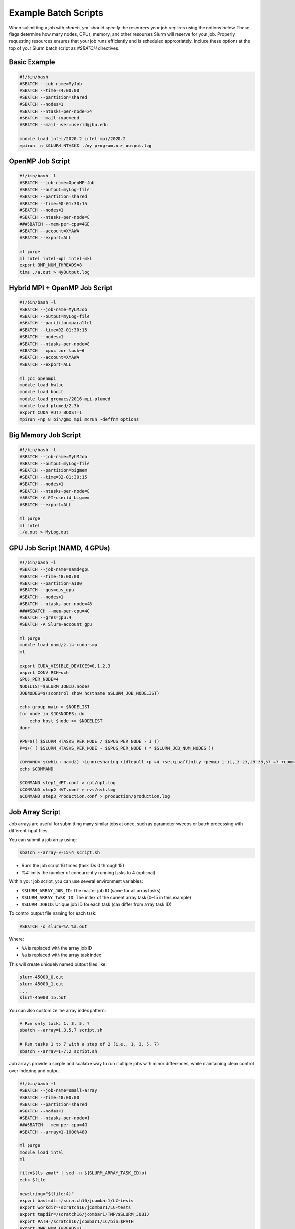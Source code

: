 Example Batch Scripts
######################

When submitting a job with `sbatch`, you should specify the resources your job requires using the options below. These flags determine how many nodes, CPUs, memory, and other resources Slurm will reserve for your job. Properly requesting resources ensures that your job runs efficiently and is scheduled appropriately. Include these options at the top of your Slurm batch script as `#SBATCH` directives.

Basic Example
*************

.. code-block:: bash

   #!/bin/bash
   #SBATCH --job-name=MyJob
   #SBATCH --time=24:00:00
   #SBATCH --partition=shared
   #SBATCH --nodes=1
   #SBATCH --ntasks-per-node=24
   #SBATCH --mail-type=end
   #SBATCH --mail-user=userid@jhu.edu

   module load intel/2020.2 intel-mpi/2020.2
   mpirun -n $SLURM_NTASKS ./my_program.x > output.log

OpenMP Job Script
*****************

.. code-block:: bash

   #!/bin/bash -l
   #SBATCH --job-name=OpenMP-Job
   #SBATCH --output=myLog-file
   #SBATCH --partition=shared
   #SBATCH --time=00-01:30:15
   #SBATCH --nodes=1
   #SBATCH --ntasks-per-node=8
   ###SBATCH --mem-per-cpu=4GB
   #SBATCH --account=XYAWA
   #SBATCH --export=ALL

   ml purge
   ml intel intel-mpi intel-mkl
   export OMP_NUM_THREADS=8
   time ./a.out > MyOutput.log

Hybrid MPI + OpenMP Job Script
******************************

.. code-block:: bash

   #!/bin/bash -l
   #SBATCH --job-name=MyLMJob
   #SBATCH --output=myLog-file
   #SBATCH --partition=parallel
   #SBATCH --time=02-01:30:15
   #SBATCH --nodes=1
   #SBATCH --ntasks-per-node=8
   #SBATCH --cpus-per-task=6
   #SBATCH --account=XYAWA
   #SBATCH --export=ALL

   ml gcc openmpi
   module load hwloc
   module load boost
   module load gromacs/2016-mpi-plumed
   module load plumed/2.3b
   export CUDA_AUTO_BOOST=1
   mpirun -np 8 bin/gmx_mpi mdrun -deffnm options

Big Memory Job Script
*********************

.. code-block:: bash

   #!/bin/bash -l
   #SBATCH --job-name=MyLMJob
   #SBATCH --output=myLog-file
   #SBATCH --partition=bigmem
   #SBATCH --time=02-01:30:15
   #SBATCH --nodes=1
   #SBATCH --ntasks-per-node=8
   #SBATCH -A PI-userid_bigmem
   #SBATCH --export=ALL

   ml purge
   ml intel
   ./a.out > MyLog.out

GPU Job Script (NAMD, 4 GPUs)
*****************************

.. code-block:: bash

   #!/bin/bash -l
   #SBATCH --job-name=namd4gpu
   #SBATCH --time=48:00:00
   #SBATCH --partition=a100
   #SBATCH --qos=qos_gpu
   #SBATCH --nodes=1
   #SBATCH --ntasks-per-node=48
   ####SBATCH --mem-per-cpu=4G
   #SBATCH --gres=gpu:4
   #SBATCH -A Slurm-account_gpu

   ml purge
   module load namd/2.14-cuda-smp
   ml

   export CUDA_VISIBLE_DEVICES=0,1,2,3
   export CONV_RSH=ssh
   GPUS_PER_NODE=4
   NODELIST=$SLURM_JOBID.nodes
   JOBNODES=$(scontrol show hostname $SLURM_JOB_NODELIST)

   echo group main > $NODELIST
   for node in $JOBNODES; do
       echo host $node >> $NODELIST
   done

   PPN=$(( $SLURM_NTASKS_PER_NODE / $GPUS_PER_NODE - 1 ))
   P=$(( ( $SLURM_NTASKS_PER_NODE - $GPUS_PER_NODE ) * $SLURM_JOB_NUM_NODES ))

   COMMAND="$(which namd2) +ignoresharing +idlepoll +p 44 +setcpuaffinity +pemap 1-11,13-23,25-35,37-47 +commap 0,12,24,36 +devices 0,1,2,3"
   echo $COMMAND

   $COMMAND step1_NPT.conf > npt/npt.log
   $COMMAND step2_NVT.conf > nvt/nvt.log
   $COMMAND step3_Production.conf > production/production.log

Job Array Script
****************

Job arrays are useful for submitting many similar jobs at once, such as parameter sweeps or batch processing with different input files.

You can submit a job array using:

.. code-block:: console

   sbatch --array=0-15%4 script.sh

- Runs the job script 16 times (task IDs 0 through 15)
- `%4` limits the number of concurrently running tasks to 4 (optional)

Within your job script, you can use several environment variables:

- ``$SLURM_ARRAY_JOB_ID``: The master job ID (same for all array tasks)
- ``$SLURM_ARRAY_TASK_ID``: The index of the current array task (0–15 in this example)
- ``$SLURM_JOBID``: Unique job ID for each task (can differ from array task ID)

To control output file naming for each task:

.. code-block:: bash

   #SBATCH -o slurm-%A_%a.out

Where:

- ``%A`` is replaced with the array job ID
- ``%a`` is replaced with the array task index

This will create uniquely named output files like:

.. code-block:: text

   slurm-45000_0.out
   slurm-45000_1.out
   ...
   slurm-45000_15.out

You can also customize the array index pattern:

.. code-block:: console

   # Run only tasks 1, 3, 5, 7
   sbatch --array=1,3,5,7 script.sh

   # Run tasks 1 to 7 with a step of 2 (i.e., 1, 3, 5, 7)
   sbatch --array=1-7:2 script.sh

Job arrays provide a simple and scalable way to run multiple jobs with minor differences, while maintaining clean control over indexing and output.

.. code-block:: bash

   #!/bin/bash -l
   #SBATCH --job-name=small-array
   #SBATCH --time=48:00:00
   #SBATCH --partition=shared
   #SBATCH --nodes=1
   #SBATCH --ntasks-per-node=1
   ###SBATCH --mem-per-cpu=4G
   #SBATCH --array=1-1000%480

   ml purge
   module load intel
   ml

   file=$(ls zmat* | sed -n ${SLURM_ARRAY_TASK_ID}p)
   echo $file

   newstring="${file:4}"
   export basisdir=/scratch16/jcombar1/LC-tests
   export workdir=/scratch16/jcombar1/LC-tests
   export tmpdir=/scratch16/jcombar1/TMP/$SLURM_JOBID
   export PATH=/scratch16/jcombar1/LC/bin:$PATH
   export OMP_NUM_THREADS=1
   export MKL_NUM_THREADS=1

   mkdir -p $tmpdir
   cd $tmpdir

   cp $workdir/$file ZMAT
   cp $basisdir/GENBAS GENBAS

   ./a.out > $workdir/out.$newstring

   cd ..
   \rm -rf $tmpdir

Jupyter Notebook Job Script
***************************

.. code-block:: bash

   #!/bin/bash
   #SBATCH --ntasks-per-node=1
   ####SBATCH --mem-per-cpu=4G
   #SBATCH --time=1:00:00
   #SBATCH --job-name=jupyter-notebook
   #SBATCH --output=jupyter-notebook-%J.log

   ml anaconda
   ## or use your own python/conda environment

   XDG_RUNTIME_DIR=""
   port=$(shuf -i8000-9999 -n1)
   echo $port
   node=$(hostname -s)
   user=$(whoami)

   jupyter-notebook --no-browser --port=${port} --ip=${node}

.. note::

   Check the file `jupyter-notebook-JOBID.log` for your connection details.

   1. SSH tunnel command from your local machine:

      .. code-block:: bash

         ssh -N -L ${port}:${node}:${port} ${user}@login.rockfish.jhu.edu

   2. Copy the link provided in the log file into your browser (it starts with ``http://127.0.0.1:<PORT>``).

Common sbatch Options
***************************
.. list-table::
   :header-rows: 1
   :widths: 35 65

   * - Option
     - Description
   * - ``--job-name=MyJob``
     - Name of the job (shown in ``squeue`` and job reports)
   * - ``--time=24:00:00``
     - Walltime (HH:MM:SS) requested for the job
   * - ``--nodes=1``
     - Number of physical nodes to request
   * - ``--ntasks=24``
     - Total number of tasks (often used for MPI)
   * - ``--ntasks-per-node=24``
     - Number of tasks per node (used with MPI)
   * - ``--cpus-per-task=6``
     - Number of CPU cores allocated to each task (useful for multi-threading)
   * - ``--mem=120GB``
     - Total memory to allocate per node
   * - ``--mem-per-cpu=4GB``
     - Memory to allocate per CPU core
   * - ``--account=myaccount``
     - Charge the job to the specified allocation account
   * - ``--qos=qos_gpu``
     - Assign a specific Quality of Service (QOS)
   * - ``--mail-type=end``
     - Send email notification at the end of the job
   * - ``--mail-user=your_email@jhu.edu``
     - Email address to send job notifications
   * - ``--requeue``
     - Allow job to be requeued if interrupted
   * - ``--export=ALL``
     - Export environment variables (ALL, NONE, or list)
   * - ``--workdir=/path/to/dir``
     - Set the working directory for job execution
   * - ``--array=0-15%4``
     - Submit a job array with optional concurrency limit (here, max 4 jobs run at a time)
   * - ``--constraint="XXX"``
     - Request nodes with specific features or hardware constraints
